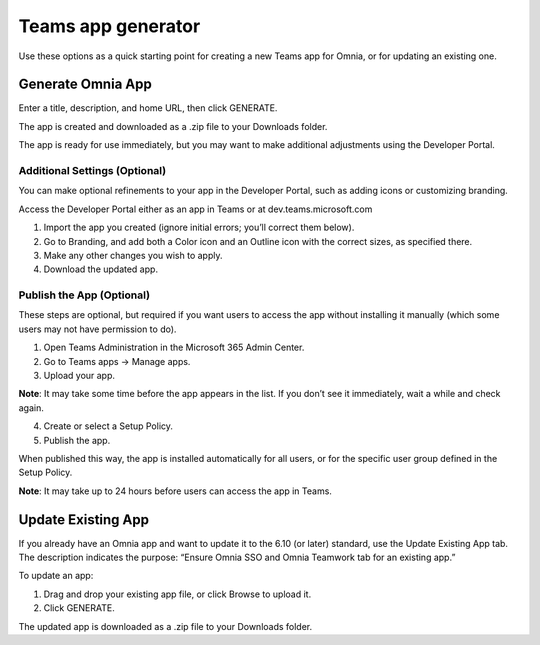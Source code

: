 Teams app generator
=====================================

Use these options as a quick starting point for creating a new Teams app for Omnia, or for updating an existing one.

Generate Omnia App
**********************
Enter a title, description, and home URL, then click GENERATE.

The app is created and downloaded as a .zip file to your Downloads folder.

The app is ready for use immediately, but you may want to make additional adjustments using the Developer Portal.

Additional Settings (Optional)
-------------------------------
You can make optional refinements to your app in the Developer Portal, such as adding icons or customizing branding.

Access the Developer Portal either as an app in Teams or at dev.teams.microsoft.com

1. Import the app you created (ignore initial errors; you’ll correct them below).
2. Go to Branding, and add both a Color icon and an Outline icon with the correct sizes, as specified there.
3. Make any other changes you wish to apply.
4. Download the updated app.

Publish the App (Optional)
-----------------------------
These steps are optional, but required if you want users to access the app without installing it manually (which some users may not have permission to do).

1. Open Teams Administration in the Microsoft 365 Admin Center.
2. Go to Teams apps → Manage apps.
3. Upload your app.

**Note**: It may take some time before the app appears in the list. If you don’t see it immediately, wait a while and check again.

4. Create or select a Setup Policy.
5. Publish the app.

When published this way, the app is installed automatically for all users, or for the specific user group defined in the Setup Policy.

**Note**: It may take up to 24 hours before users can access the app in Teams.

Update Existing App
***********************
If you already have an Omnia app and want to update it to the 6.10 (or later) standard, use the Update Existing App tab. The description indicates the purpose: “Ensure Omnia SSO and Omnia Teamwork tab for an existing app.”

To update an app:

1. Drag and drop your existing app file, or click Browse to upload it.
2. Click GENERATE.

The updated app is downloaded as a .zip file to your Downloads folder.

